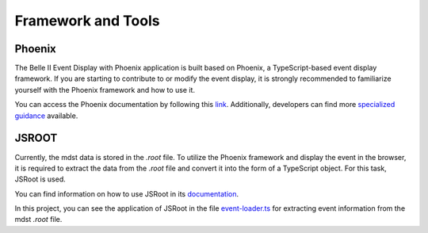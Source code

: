 Framework and Tools
===================

Phoenix
-------

The Belle II Event Display with Phoenix application is built based on Phoenix, a TypeScript-based event display framework. If you are starting to contribute to or modify the event display, it is strongly recommended to familiarize yourself with the Phoenix framework and how to use it.

You can access the Phoenix documentation by following this `link`_. Additionally, developers can find more `specialized guidance`_ available.

.. _link: https://github.com/HSF/phoenix/blob/main/README.md

.. _specialized guidance: https://github.com/HSF/phoenix/tree/main/guides/developers#readme


JSROOT
------

Currently, the mdst data is stored in the *.root* file. To utilize the Phoenix framework and display the event in the browser, it is required to extract the data from the *.root* file and convert it into the form of a TypeScript object. For this task, JSRoot is used.

You can find information on how to use JSRoot in its `documentation`_.

.. _documentation: https://github.com/root-project/jsroot/blob/master/docs/JSROOT.md

In this project, you can see the application of JSRoot in the file `event-loader.ts`_ for extracting event information from the mdst *.root* file.

.. _event-loader.ts: https://github.com/belle2/display/blob/main/src/app/event-display/event-loader.ts
